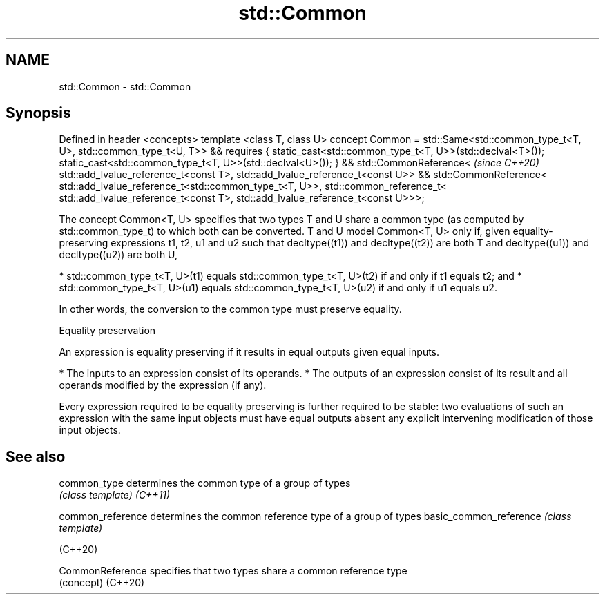 .TH std::Common 3 "2020.03.24" "http://cppreference.com" "C++ Standard Libary"
.SH NAME
std::Common \- std::Common

.SH Synopsis

Defined in header <concepts>
template <class T, class U>
concept Common =
std::Same<std::common_type_t<T, U>, std::common_type_t<U, T>> &&
requires {
static_cast<std::common_type_t<T, U>>(std::declval<T>());
static_cast<std::common_type_t<T, U>>(std::declval<U>());
} &&
std::CommonReference<                                             \fI(since C++20)\fP
std::add_lvalue_reference_t<const T>,
std::add_lvalue_reference_t<const U>> &&
std::CommonReference<
std::add_lvalue_reference_t<std::common_type_t<T, U>>,
std::common_reference_t<
std::add_lvalue_reference_t<const T>,
std::add_lvalue_reference_t<const U>>>;

The concept Common<T, U> specifies that two types T and U share a common type (as computed by std::common_type_t) to which both can be converted.
T and U model Common<T, U> only if, given equality-preserving expressions t1, t2, u1 and u2 such that decltype((t1)) and decltype((t2)) are both T and decltype((u1)) and decltype((u2)) are both U,

* std::common_type_t<T, U>(t1) equals std::common_type_t<T, U>(t2) if and only if t1 equals t2; and
* std::common_type_t<T, U>(u1) equals std::common_type_t<T, U>(u2) if and only if u1 equals u2.

In other words, the conversion to the common type must preserve equality.

Equality preservation

An expression is equality preserving if it results in equal outputs given equal inputs.

* The inputs to an expression consist of its operands.
* The outputs of an expression consist of its result and all operands modified by the expression (if any).

Every expression required to be equality preserving is further required to be stable: two evaluations of such an expression with the same input objects must have equal outputs absent any explicit intervening modification of those input objects.

.SH See also



common_type            determines the common type of a group of types
                       \fI(class template)\fP
\fI(C++11)\fP

common_reference       determines the common reference type of a group of types
basic_common_reference \fI(class template)\fP

(C++20)

CommonReference        specifies that two types share a common reference type
                       (concept)
(C++20)




